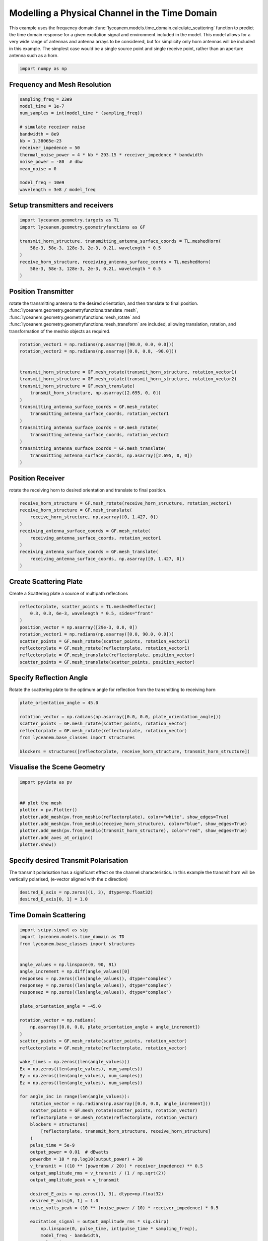 
.. DO NOT EDIT.
.. THIS FILE WAS AUTOMATICALLY GENERATED BY SPHINX-GALLERY.
.. TO MAKE CHANGES, EDIT THE SOURCE PYTHON FILE:
.. "auto_examples\04_time_domain_channel_modelling.py"
.. LINE NUMBERS ARE GIVEN BELOW.

.. only:: html

    .. note::
        :class: sphx-glr-download-link-note

        :ref:`Go to the end <sphx_glr_download_auto_examples_04_time_domain_channel_modelling.py>`
        to download the full example code.

.. rst-class:: sphx-glr-example-title

.. _sphx_glr_auto_examples_04_time_domain_channel_modelling.py:


Modelling a Physical Channel in the Time Domain
======================================================

This example uses the frequency domain :func:`lyceanem.models.time_domain.calculate_scattering` function to
predict the time domain response for a given excitation signal and environment included in the model.
This model allows for a very wide range of antennas and antenna arrays to be considered, but for simplicity only horn
antennas will be included in this example. The simplest case would be a single source point and single receive point,
rather than an aperture antenna such as a horn.

.. GENERATED FROM PYTHON SOURCE LINES 14-17

.. code-block:: Python


    import numpy as np








.. GENERATED FROM PYTHON SOURCE LINES 18-21

Frequency and Mesh Resolution
------------------------------


.. GENERATED FROM PYTHON SOURCE LINES 21-36

.. code-block:: Python

    sampling_freq = 23e9
    model_time = 1e-7
    num_samples = int(model_time * (sampling_freq))

    # simulate receiver noise
    bandwidth = 8e9
    kb = 1.38065e-23
    receiver_impedence = 50
    thermal_noise_power = 4 * kb * 293.15 * receiver_impedence * bandwidth
    noise_power = -80  # dbw
    mean_noise = 0

    model_freq = 10e9
    wavelength = 3e8 / model_freq








.. GENERATED FROM PYTHON SOURCE LINES 37-40

Setup transmitters and receivers
-----------------------------------


.. GENERATED FROM PYTHON SOURCE LINES 40-50

.. code-block:: Python

    import lyceanem.geometry.targets as TL
    import lyceanem.geometry.geometryfunctions as GF

    transmit_horn_structure, transmitting_antenna_surface_coords = TL.meshedHorn(
        58e-3, 58e-3, 128e-3, 2e-3, 0.21, wavelength * 0.5
    )
    receive_horn_structure, receiving_antenna_surface_coords = TL.meshedHorn(
        58e-3, 58e-3, 128e-3, 2e-3, 0.21, wavelength * 0.5
    )








.. GENERATED FROM PYTHON SOURCE LINES 51-56

Position Transmitter
----------------------
rotate the transmitting antenna to the desired orientation, and then translate to final position.
:func:`lyceanem.geometry.geometryfunctions.translate_mesh`, :func:`lyceanem.geometry.geometryfunctions.mesh_rotate` and :func:`lyceanem.geometry.geometryfunctions.mesh_transform` are included, allowing translation, rotation, and transformation of the meshio objects as required.


.. GENERATED FROM PYTHON SOURCE LINES 56-74

.. code-block:: Python

    rotation_vector1 = np.radians(np.asarray([90.0, 0.0, 0.0]))
    rotation_vector2 = np.radians(np.asarray([0.0, 0.0, -90.0]))


    transmit_horn_structure = GF.mesh_rotate(transmit_horn_structure, rotation_vector1)
    transmit_horn_structure = GF.mesh_rotate(transmit_horn_structure, rotation_vector2)
    transmit_horn_structure = GF.mesh_translate(
        transmit_horn_structure, np.asarray([2.695, 0, 0])
    )
    transmitting_antenna_surface_coords = GF.mesh_rotate(
        transmitting_antenna_surface_coords, rotation_vector1
    )
    transmitting_antenna_surface_coords = GF.mesh_rotate(
        transmitting_antenna_surface_coords, rotation_vector2
    )
    transmitting_antenna_surface_coords = GF.mesh_translate(
        transmitting_antenna_surface_coords, np.asarray([2.695, 0, 0])
    )







.. GENERATED FROM PYTHON SOURCE LINES 75-78

Position Receiver
------------------
rotate the receiving horn to desired orientation and translate to final position.

.. GENERATED FROM PYTHON SOURCE LINES 78-91

.. code-block:: Python



    receive_horn_structure = GF.mesh_rotate(receive_horn_structure, rotation_vector1)
    receive_horn_structure = GF.mesh_translate(
        receive_horn_structure, np.asarray([0, 1.427, 0])
    )
    receiving_antenna_surface_coords = GF.mesh_rotate(
        receiving_antenna_surface_coords, rotation_vector1
    )
    receiving_antenna_surface_coords = GF.mesh_translate(
        receiving_antenna_surface_coords, np.asarray([0, 1.427, 0])
    )








.. GENERATED FROM PYTHON SOURCE LINES 92-95

Create Scattering Plate
--------------------------
Create a Scattering plate a source of multipath reflections

.. GENERATED FROM PYTHON SOURCE LINES 95-107

.. code-block:: Python


    reflectorplate, scatter_points = TL.meshedReflector(
        0.3, 0.3, 6e-3, wavelength * 0.5, sides="front"
    )
    position_vector = np.asarray([29e-3, 0.0, 0])
    rotation_vector1 = np.radians(np.asarray([0.0, 90.0, 0.0]))
    scatter_points = GF.mesh_rotate(scatter_points, rotation_vector1)
    reflectorplate = GF.mesh_rotate(reflectorplate, rotation_vector1)
    reflectorplate = GF.mesh_translate(reflectorplate, position_vector)
    scatter_points = GF.mesh_translate(scatter_points, position_vector)






.. rst-class:: sphx-glr-script-out

 .. code-block:: none

    meshing reflector
    args 0.3 0.3 0.006
    majorsize 0.3
    minorsize 0.3
    thickness 0.006




.. GENERATED FROM PYTHON SOURCE LINES 108-111

Specify Reflection Angle
--------------------------
Rotate the scattering plate to the optimum angle for reflection from the transmitting to receiving horn

.. GENERATED FROM PYTHON SOURCE LINES 111-122

.. code-block:: Python


    plate_orientation_angle = 45.0

    rotation_vector = np.radians(np.asarray([0.0, 0.0, plate_orientation_angle]))
    scatter_points = GF.mesh_rotate(scatter_points, rotation_vector)
    reflectorplate = GF.mesh_rotate(reflectorplate, rotation_vector)
    from lyceanem.base_classes import structures

    blockers = structures([reflectorplate, receive_horn_structure, transmit_horn_structure])









.. GENERATED FROM PYTHON SOURCE LINES 123-125

Visualise the Scene Geometry
------------------------------

.. GENERATED FROM PYTHON SOURCE LINES 125-137

.. code-block:: Python


    import pyvista as pv


    ## plot the mesh
    plotter = pv.Plotter()
    plotter.add_mesh(pv.from_meshio(reflectorplate), color="white", show_edges=True)
    plotter.add_mesh(pv.from_meshio(receive_horn_structure), color="blue", show_edges=True)
    plotter.add_mesh(pv.from_meshio(transmit_horn_structure), color="red", show_edges=True)
    plotter.add_axes_at_origin()
    plotter.show()








.. tab-set::



   .. tab-item:: Static Scene



            
     .. image-sg:: /auto_examples/images/sphx_glr_04_time_domain_channel_modelling_001.png
        :alt: 04 time domain channel modelling
        :srcset: /auto_examples/images/sphx_glr_04_time_domain_channel_modelling_001.png
        :class: sphx-glr-single-img
     


   .. tab-item:: Interactive Scene



       .. offlineviewer:: C:\Users\lycea\PycharmProjects\LyceanEM-Python\docs\source\auto_examples\images\sphx_glr_04_time_domain_channel_modelling_001.vtksz






.. GENERATED FROM PYTHON SOURCE LINES 138-141

Specify desired Transmit Polarisation
--------------------------------------
The transmit polarisation has a significant effect on the channel characteristics. In this example the transmit horn will be vertically polarised, (e-vector aligned with the z direction)

.. GENERATED FROM PYTHON SOURCE LINES 141-145

.. code-block:: Python


    desired_E_axis = np.zeros((1, 3), dtype=np.float32)
    desired_E_axis[0, 1] = 1.0








.. GENERATED FROM PYTHON SOURCE LINES 146-149

Time Domain Scattering
----------------------------


.. GENERATED FROM PYTHON SOURCE LINES 149-226

.. code-block:: Python

    import scipy.signal as sig
    import lyceanem.models.time_domain as TD
    from lyceanem.base_classes import structures


    angle_values = np.linspace(0, 90, 91)
    angle_increment = np.diff(angle_values)[0]
    responsex = np.zeros((len(angle_values)), dtype="complex")
    responsey = np.zeros((len(angle_values)), dtype="complex")
    responsez = np.zeros((len(angle_values)), dtype="complex")

    plate_orientation_angle = -45.0

    rotation_vector = np.radians(
        np.asarray([0.0, 0.0, plate_orientation_angle + angle_increment])
    )
    scatter_points = GF.mesh_rotate(scatter_points, rotation_vector)
    reflectorplate = GF.mesh_rotate(reflectorplate, rotation_vector)

    wake_times = np.zeros((len(angle_values)))
    Ex = np.zeros((len(angle_values), num_samples))
    Ey = np.zeros((len(angle_values), num_samples))
    Ez = np.zeros((len(angle_values), num_samples))

    for angle_inc in range(len(angle_values)):
        rotation_vector = np.radians(np.asarray([0.0, 0.0, angle_increment]))
        scatter_points = GF.mesh_rotate(scatter_points, rotation_vector)
        reflectorplate = GF.mesh_rotate(reflectorplate, rotation_vector)
        blockers = structures(
            [reflectorplate, transmit_horn_structure, receive_horn_structure]
        )
        pulse_time = 5e-9
        output_power = 0.01  # dBwatts
        powerdbm = 10 * np.log10(output_power) + 30
        v_transmit = ((10 ** (powerdbm / 20)) * receiver_impedence) ** 0.5
        output_amplitude_rms = v_transmit / (1 / np.sqrt(2))
        output_amplitude_peak = v_transmit

        desired_E_axis = np.zeros((1, 3), dtype=np.float32)
        desired_E_axis[0, 1] = 1.0
        noise_volts_peak = (10 ** (noise_power / 10) * receiver_impedence) * 0.5

        excitation_signal = output_amplitude_rms * sig.chirp(
            np.linspace(0, pulse_time, int(pulse_time * sampling_freq)),
            model_freq - bandwidth,
            pulse_time,
            model_freq,
            method="linear",
            phi=0,
            vertex_zero=True,
        ) + np.random.normal(mean_noise, noise_volts_peak, int(pulse_time * sampling_freq))
        (
            Ex[angle_inc, :],
            Ey[angle_inc, :],
            Ez[angle_inc, :],
            wake_times[angle_inc],
        ) = TD.calculate_scattering(
            transmitting_antenna_surface_coords,
            receiving_antenna_surface_coords,
            excitation_signal,
            blockers,
            desired_E_axis,
            scatter_points=scatter_points,
            wavelength=wavelength,
            scattering=1,
            elements=False,
            sampling_freq=sampling_freq,
            num_samples=num_samples,
            beta=(2 * np.pi) / wavelength,
        )

        noise_volts = np.random.normal(mean_noise, noise_volts_peak, num_samples)
        Ex[angle_inc, :] = Ex[angle_inc, :] + noise_volts
        Ey[angle_inc, :] = Ey[angle_inc, :] + noise_volts
        Ez[angle_inc, :] = Ez[angle_inc, :] + noise_volts






.. rst-class:: sphx-glr-script-out

 .. code-block:: none

    C:\Users\lycea\miniconda3\envs\CudaDevelopment\Lib\site-packages\lyceanem\electromagnetics\empropagation.py:3719: ComplexWarning: Casting complex values to real discards the imaginary part
      uvn_axes[2, :] = point_vector
    C:\Users\lycea\miniconda3\envs\CudaDevelopment\Lib\site-packages\lyceanem\electromagnetics\empropagation.py:3736: ComplexWarning: Casting complex values to real discards the imaginary part
      uvn_axes[0, :] = np.cross(local_axes[2, :], point_vector) / np.linalg.norm(
    C:\Users\lycea\miniconda3\envs\CudaDevelopment\Lib\site-packages\lyceanem\electromagnetics\empropagation.py:3758: ComplexWarning: Casting complex values to real discards the imaginary part
      uvn_axes[1, :] = np.cross(point_vector, uvn_axes[0, :]) / np.linalg.norm(
    C:\Users\lycea\miniconda3\envs\CudaDevelopment\Lib\site-packages\numba_cuda\numba\cuda\dispatcher.py:693: NumbaPerformanceWarning: Grid size 25 will likely result in GPU under-utilization due to low occupancy.
      warn(NumbaPerformanceWarning(msg))
    C:\Users\lycea\miniconda3\envs\CudaDevelopment\Lib\site-packages\lyceanem\electromagnetics\empropagation.py:3719: ComplexWarning: Casting complex values to real discards the imaginary part
      uvn_axes[2, :] = point_vector
    C:\Users\lycea\miniconda3\envs\CudaDevelopment\Lib\site-packages\lyceanem\electromagnetics\empropagation.py:3736: ComplexWarning: Casting complex values to real discards the imaginary part
      uvn_axes[0, :] = np.cross(local_axes[2, :], point_vector) / np.linalg.norm(
    C:\Users\lycea\miniconda3\envs\CudaDevelopment\Lib\site-packages\lyceanem\electromagnetics\empropagation.py:3758: ComplexWarning: Casting complex values to real discards the imaginary part
      uvn_axes[1, :] = np.cross(point_vector, uvn_axes[0, :]) / np.linalg.norm(
    C:\Users\lycea\miniconda3\envs\CudaDevelopment\Lib\site-packages\numba_cuda\numba\cuda\dispatcher.py:693: NumbaPerformanceWarning: Grid size 115 will likely result in GPU under-utilization due to low occupancy.
      warn(NumbaPerformanceWarning(msg))
    C:\Users\lycea\miniconda3\envs\CudaDevelopment\Lib\site-packages\numba_cuda\numba\cuda\dispatcher.py:693: NumbaPerformanceWarning: Grid size 20 will likely result in GPU under-utilization due to low occupancy.
      warn(NumbaPerformanceWarning(msg))




.. GENERATED FROM PYTHON SOURCE LINES 227-230

Plot Normalised Response
----------------------------
Using matplotlib, plot the results

.. GENERATED FROM PYTHON SOURCE LINES 230-290

.. code-block:: Python



    import matplotlib.pyplot as plt

    time_index = np.linspace(0, model_time * 1e9, num_samples)
    time, anglegrid = np.meshgrid(time_index[:1801], angle_values - 45)
    norm_max = np.nanmax(
        np.array(
            [
                np.nanmax(10 * np.log10((Ex**2) / receiver_impedence)),
                np.nanmax(10 * np.log10((Ey**2) / receiver_impedence)),
                np.nanmax(10 * np.log10((Ez**2) / receiver_impedence)),
            ]
        )
    )

    fig2, ax2 = plt.subplots(constrained_layout=True)
    origin = "lower"
    # Now make a contour plot with the levels specified,
    # and with the colormap generated automatically from a list
    # of colors.

    levels = np.linspace(-80, 0, 41)

    CS = ax2.contourf(
        anglegrid,
        time,
        10 * np.log10((Ez[:, :1801] ** 2) / receiver_impedence) - norm_max,
        levels,
        origin=origin,
        extend="both",
    )
    cbar = fig2.colorbar(CS)
    cbar.ax.set_ylabel("Received Power (dBm)")

    ax2.set_ylim(0, 30)
    ax2.set_xlim(-45, 45)

    ax2.set_xticks(np.linspace(-45, 45, 7))
    ax2.set_yticks(np.linspace(0, 30, 16))

    ax2.set_xlabel("Rotation Angle (degrees)")
    ax2.set_ylabel("Time of Flight (ns)")
    ax2.set_title("Received Power vs Time for rotating Plate (24GHz)")

    from scipy.fft import fft, fftfreq
    import scipy

    xf = fftfreq(len(time_index), 1 / sampling_freq)[: len(time_index) // 2]
    frequency_index = np.where(xf == model_freq)
    input_signal = excitation_signal * (output_amplitude_peak)
    inputfft = fft(input_signal)
    input_freq = fftfreq(120, 1 / sampling_freq)[:60]
    freqfuncabs = scipy.interpolate.interp1d(input_freq, np.abs(inputfft[:60]))
    freqfuncangle = scipy.interpolate.interp1d(input_freq, np.angle(inputfft[:60]))
    newinput = freqfuncabs(xf[frequency_index]) * np.exp(freqfuncangle(xf[frequency_index]))
    Exf = fft(Ex)
    Eyf = fft(Ey)
    Ezf = fft(Ez)




.. image-sg:: /auto_examples/images/sphx_glr_04_time_domain_channel_modelling_002.png
   :alt: Received Power vs Time for rotating Plate (24GHz)
   :srcset: /auto_examples/images/sphx_glr_04_time_domain_channel_modelling_002.png
   :class: sphx-glr-single-img





.. GENERATED FROM PYTHON SOURCE LINES 291-296

Frequency Specific Results
-------------------------------
The time of flight plot is useful to displaying the output of the model, giving a understanding about what is
physically happening in the channel, but to get an idea of the behaviour in the frequency domain we need to use a
fourier transform to move from time and voltages to frequency.

.. GENERATED FROM PYTHON SOURCE LINES 296-315

.. code-block:: Python


    s21x = 20 * np.log10(np.abs(Exf[:, frequency_index] / newinput)).ravel()
    s21y = 20 * np.log10(np.abs(Eyf[:, frequency_index] / newinput)).ravel()
    s21z = 20 * np.log10(np.abs(Ezf[:, frequency_index] / newinput)).ravel()
    tdangles = np.linspace(-45, 45, 91)
    fig, ax = plt.subplots()
    ax.plot(tdangles, s21x - np.nanmax(s21z), label="Ex")
    ax.plot(tdangles, s21y - np.nanmax(s21z), label="Ey")
    ax.plot(tdangles, s21z - np.nanmax(s21z), label="Ez")
    plt.xlabel("$\\theta_{N}$ (degrees)")
    plt.ylabel("Normalised Level (dB)")
    ax.set_ylim(-60.0, 0)
    ax.set_xlim(np.min(angle_values) - 45, np.max(angle_values) - 45)
    ax.set_xticks(np.linspace(np.min(angle_values) - 45, np.max(angle_values) - 45, 19))
    ax.set_yticks(np.linspace(-60, 0.0, 21))
    legend = ax.legend(loc="upper right", shadow=True)
    plt.grid()
    plt.title("$S_{21}$ at 16GHz")
    plt.show()



.. image-sg:: /auto_examples/images/sphx_glr_04_time_domain_channel_modelling_003.png
   :alt: $S_{21}$ at 16GHz
   :srcset: /auto_examples/images/sphx_glr_04_time_domain_channel_modelling_003.png
   :class: sphx-glr-single-img






.. rst-class:: sphx-glr-timing

   **Total running time of the script:** (0 minutes 13.759 seconds)


.. _sphx_glr_download_auto_examples_04_time_domain_channel_modelling.py:

.. only:: html

  .. container:: sphx-glr-footer sphx-glr-footer-example

    .. container:: sphx-glr-download sphx-glr-download-jupyter

      :download:`Download Jupyter notebook: 04_time_domain_channel_modelling.ipynb <04_time_domain_channel_modelling.ipynb>`

    .. container:: sphx-glr-download sphx-glr-download-python

      :download:`Download Python source code: 04_time_domain_channel_modelling.py <04_time_domain_channel_modelling.py>`

    .. container:: sphx-glr-download sphx-glr-download-zip

      :download:`Download zipped: 04_time_domain_channel_modelling.zip <04_time_domain_channel_modelling.zip>`


.. only:: html

 .. rst-class:: sphx-glr-signature

    `Gallery generated by Sphinx-Gallery <https://sphinx-gallery.github.io>`_
